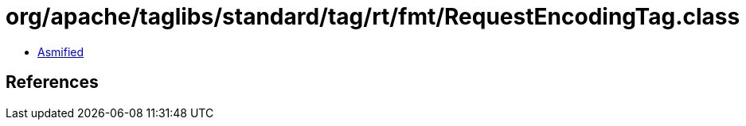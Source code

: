 = org/apache/taglibs/standard/tag/rt/fmt/RequestEncodingTag.class

 - link:RequestEncodingTag-asmified.java[Asmified]

== References

